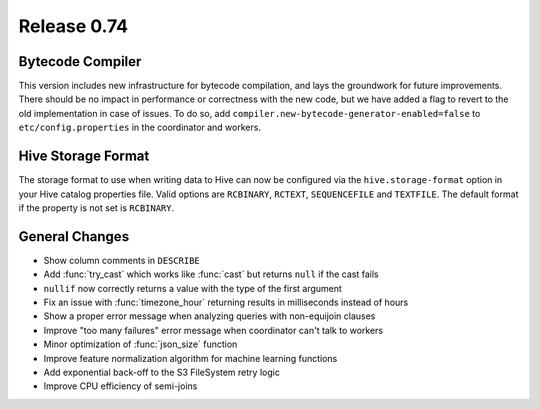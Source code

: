 ============
Release 0.74
============

Bytecode Compiler
-----------------

This version includes new infrastructure for bytecode compilation, and lays the groundwork for future improvements.
There should be no impact in performance or correctness with the new code, but we have added a flag to revert to the
old implementation in case of issues. To do so, add ``compiler.new-bytecode-generator-enabled=false`` to
``etc/config.properties`` in the coordinator and workers.

Hive Storage Format
-------------------

The storage format to use when writing data to Hive can now be configured via the ``hive.storage-format`` option
in your Hive catalog properties file. Valid options are ``RCBINARY``, ``RCTEXT``, ``SEQUENCEFILE`` and ``TEXTFILE``.
The default format if the property is not set is ``RCBINARY``.

General Changes
---------------

* Show column comments in ``DESCRIBE``
* Add :func:`try_cast` which works like :func:`cast` but returns ``null`` if the cast fails
* ``nullif`` now correctly returns a value with the type of the first argument
* Fix an issue with :func:`timezone_hour` returning results in milliseconds instead of hours
* Show a proper error message when analyzing queries with non-equijoin clauses
* Improve "too many failures" error message when coordinator can't talk to workers
* Minor optimization of :func:`json_size` function
* Improve feature normalization algorithm for machine learning functions
* Add exponential back-off to the S3 FileSystem retry logic
* Improve CPU efficiency of semi-joins
